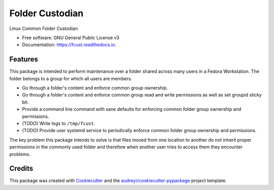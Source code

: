 ================
Folder Custodian
================


.. image:: https://img.shields.io/pypi/v/fcust.svg
        :target: https://pypi.python.org/pypi/fcust

.. image:: https://img.shields.io/travis/Iolaum/fcust.svg
        :target: https://travis-ci.com/Iolaum/fcust

.. image:: https://readthedocs.org/projects/fcust/badge/?version=latest
        :target: https://fcust.readthedocs.io/en/latest/?badge=latest
        :alt: Documentation Status


.. image:: https://pyup.io/repos/github/Iolaum/fcust/shield.svg
     :target: https://pyup.io/repos/github/Iolaum/fcust/
     :alt: Updates



Linux Common Folder Custodian


* Free software: GNU General Public License v3
* Documentation: https://fcust.readthedocs.io.



Features
--------

This package is intended to perform maintenance over a folder shared across many users in a Fedora Workstation.
The folder belongs to a group for which all users are members.

* Go through a folder's content and enforce common group ownership.
* Go through a folder's content and enforce common group read and write permissions as
  well as set groupid sticky bit.
* Provide a command line command with sane defaults for enforcing common folder group ownership
  and permissions.
* (TODO) Write logs to ``/tmp/fcust``.
* (TODO) Provide user systemd service to periodically enforce common folder group ownership
  and permissions.

The key problem this package intends to solve is that files moved from one location to another do not inherit
proper permissions in the commonly used folder and therefore when another user tries to access them they encounter
problems.

Credits
-------

This package was created with Cookiecutter_ and the `audreyr/cookiecutter-pypackage`_ project template.

.. _Cookiecutter: https://github.com/audreyr/cookiecutter
.. _`audreyr/cookiecutter-pypackage`: https://github.com/audreyr/cookiecutter-pypackage
